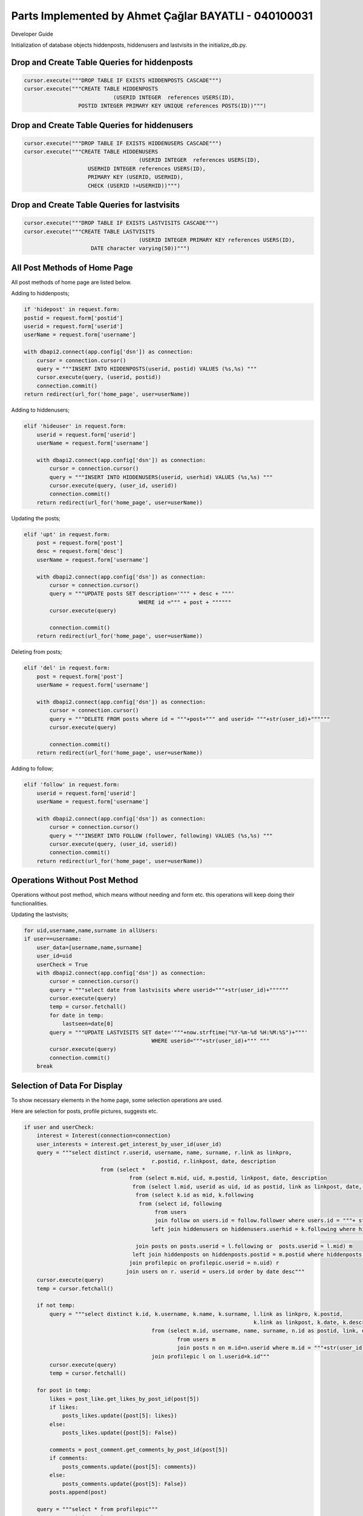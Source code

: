 Parts Implemented by Ahmet Çağlar BAYATLI - 040100031
================================

Developer Guide

Initialization of database objects hiddenposts, hiddenusers and lastvisits in the initialize_db.py.

Drop and Create Table Queries for hiddenposts
^^^^^^^^^^^^^^^^^^^^^^^^^^^^

.. code-block:: python

    cursor.execute("""DROP TABLE IF EXISTS HIDDENPOSTS CASCADE""")
    cursor.execute("""CREATE TABLE HIDDENPOSTS 
    				(USERID INTEGER  references USERS(ID),
                     POSTID INTEGER PRIMARY KEY UNIQUE references POSTS(ID))""")
    
Drop and Create Table Queries for hiddenusers
^^^^^^^^^^^^^^^^^^^^^^^^^^^^

.. code-block:: python

    cursor.execute("""DROP TABLE IF EXISTS HIDDENUSERS CASCADE""")
    cursor.execute("""CREATE TABLE HIDDENUSERS 
    					(USERID INTEGER  references USERS(ID),
                        USERHID INTEGER references USERS(ID),
                        PRIMARY KEY (USERID, USERHID),
                        CHECK (USERID !=USERHID))""")
    
Drop and Create Table Queries for lastvisits
^^^^^^^^^^^^^^^^^^^^^^^^^^^^

.. code-block:: python

    cursor.execute("""DROP TABLE IF EXISTS LASTVISITS CASCADE""")
    cursor.execute("""CREATE TABLE LASTVISITS 
    					(USERID INTEGER PRIMARY KEY references USERS(ID),
                         DATE character varying(50))""")
                         
All Post Methods of Home Page
^^^^^^^^^^^^^^^^^^^^^^^^^^^^
All post methods of home page are listed below.

Adding to hiddenposts;

.. code-block:: python
	
	if 'hidepost' in request.form:
        postid = request.form['postid']
        userid = request.form['userid']
        userName = request.form['username']

        with dbapi2.connect(app.config['dsn']) as connection:
            cursor = connection.cursor()
            query = """INSERT INTO HIDDENPOSTS(userid, postid) VALUES (%s,%s) """
            cursor.execute(query, (userid, postid))
            connection.commit()
        return redirect(url_for('home_page', user=userName))
                
Adding to hiddenusers;

.. code-block:: python

    elif 'hideuser' in request.form:
        userid = request.form['userid']
        userName = request.form['username']

        with dbapi2.connect(app.config['dsn']) as connection:
            cursor = connection.cursor()
            query = """INSERT INTO HIDDENUSERS(userid, userhid) VALUES (%s,%s) """
            cursor.execute(query, (user_id, userid))
            connection.commit()
        return redirect(url_for('home_page', user=userName))
                
Updating the posts;

.. code-block:: python

    elif 'upt' in request.form:
        post = request.form['post']
        desc = request.form['desc']
        userName = request.form['username']

        with dbapi2.connect(app.config['dsn']) as connection:
            cursor = connection.cursor()
            query = """UPDATE posts SET description='""" + desc + """' 
            				WHERE id =""" + post + """"""
            cursor.execute(query)

            connection.commit()
        return redirect(url_for('home_page', user=userName))
                
Deleting from posts;

.. code-block:: python

    elif 'del' in request.form:
        post = request.form['post']
        userName = request.form['username']

        with dbapi2.connect(app.config['dsn']) as connection:
            cursor = connection.cursor()
            query = """DELETE FROM posts where id = """+post+""" and userid= """+str(user_id)+""""""
            cursor.execute(query)

            connection.commit()
        return redirect(url_for('home_page', user=userName))
                
Adding to follow;

.. code-block:: python
            
    elif 'follow' in request.form:
        userid = request.form['userid']
        userName = request.form['username']

        with dbapi2.connect(app.config['dsn']) as connection:
            cursor = connection.cursor()
            query = """INSERT INTO FOLLOW (follower, following) VALUES (%s,%s) """
            cursor.execute(query, (user_id, userid))
            connection.commit()
        return redirect(url_for('home_page', user=userName))
    
Operations Without Post Method
^^^^^^^^^^^^^^^^^^^^^^^^^^^^
Operations without post method, which means without needing and form etc. this operations will keep doing their functionalities.

Updating the lastvisits;

.. code-block:: python

	for uid,username,name,surname in allUsers:
        if user==username:
            user_data=[username,name,surname]
            user_id=uid
            userCheck = True
            with dbapi2.connect(app.config['dsn']) as connection:
                cursor = connection.cursor()
                query = """select date from lastvisits where userid="""+str(user_id)+""""""
                cursor.execute(query)
                temp = cursor.fetchall()
                for date in temp:
                    lastseen=date[0]
                query = """UPDATE LASTVISITS SET date='"""+now.strftime("%Y-%m-%d %H:%M:%S")+"""' 
                				WHERE userid="""+str(user_id)+""" """
                cursor.execute(query)
                connection.commit()
            break

Selection of Data For Display
^^^^^^^^^^^^^^^^^^^^^^^^^^^^
To show necessary elements in the home page, some selection operations are used.

Here are selection for posts, profile pictures, suggests etc.

.. code-block:: python

	if user and userCheck:
            interest = Interest(connection=connection)
            user_interests = interest.get_interest_by_user_id(user_id)
            query = """select distinct r.userid, username, name, surname, r.link as linkpro, 
            					r.postid, r.linkpost, date, description 
            			from (select * 
    					 from (select m.mid, uid, m.postid, linkpost, date, description 
    					  from (select l.mid, userid as uid, id as postid, link as linkpost, date, description 
    					   from (select k.id as mid, k.following 
    					    from (select id, following 
    						 from users 
    						 join follow on users.id = follow.follower where users.id = """+ str( user_id ) + """) k 
    						left join hiddenusers on hiddenusers.userhid = k.following where hiddenusers.userid is null 
    																					or hiddenusers.userid!=k.id) l 
    					   join posts on posts.userid = l.following or  posts.userid = l.mid) m 
    				  	  left join hiddenposts on hiddenposts.postid = m.postid where hiddenposts.userid is null) n 
    					 join profilepic on profilepic.userid = n.uid) r 
        				join users on r. userid = users.id order by date desc"""
            cursor.execute(query)
            temp = cursor.fetchall()
            
            if not temp:
                query = """select distinct k.id, k.username, k.name, k.surname, l.link as linkpro, k.postid, 
                								k.link as linkpost, k.date, k.description 
                				from (select m.id, username, name, surname, n.id as postid, link, date, description 
                					from users m 
                					join posts n on m.id=n.userid where m.id = """+str(user_id)+""") k 
                				join profilepic l on l.userid=k.id"""
                cursor.execute(query)
                temp = cursor.fetchall()
            
            for post in temp:
                likes = post_like.get_likes_by_post_id(post[5])
                if likes:
                    posts_likes.update({post[5]: likes})
                else:
                    posts_likes.update({post[5]: False})

                comments = post_comment.get_comments_by_post_id(post[5])
                if comments:
                    posts_comments.update({post[5]: comments})
                else:
                    posts_comments.update({post[5]: False})
                posts.append(post)

            query = """select * from profilepic"""
            cursor.execute(query)
            temp = cursor.fetchall()
            for post in temp:
                if user_id==post[0]:
                    user_data.append(post[1])
            
            query = """select userid, username, name, surname, link as linkpro 
            			from(select userid, link 
            			 from (select distinct k.following 
            			  from (select distinct n.following 
            			   from follow m 
            			   join follow n on m.following=n.follower where m.follower="""+str(user_id)+""")k 
            			  left join follow l on l.following=k.following and l.follower="""+str(user_id)+""" 
            			   				where l.follower is null and k.following!="""+str(user_id)+""")p 
            			 join profilepic on p.following=userid) r 
            			join users on users.id=r.userid"""
            cursor.execute(query)
            temp = cursor.fetchall()
            if not temp:
                query = """select * from follow where follower="""+str(user_id)+""""""
                cursor.execute(query)
                temp = cursor.fetchall()
                if not temp:
                    query = """select userid, m.username, m.name, m.surname, link as linkpro 
                    			from (select * from users) m 
                    			join profilepic on m.id=profilepic.userid where m.id!="""+str(user_id)+""" 
                    						ORDER BY RANDOM() LIMIT 5"""
                    cursor.execute(query)
                    temp = cursor.fetchall()
                    for suggest in temp:
                        suggests.append(suggest)
                
            else:
                for suggest in temp:
                    suggests.append(suggest)
                    
        else:
            return render_template('404.html'), 404

As can be seen above lots of control have been done to obtain display elements.

End of Home Page.
